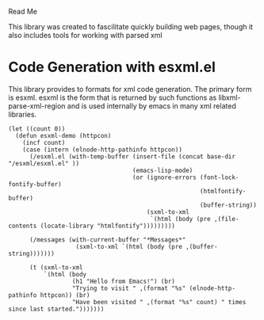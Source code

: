 Read Me

This library was created to fascilitate quickly building web pages, though it
also includes tools for working with parsed xml
* Code Generation with esxml.el
  This library provides to formats for xml code generation.  The primary form is
  esxml.  esxml is the form that is returned by such functions as
  libxml-parse-xml-region and is used internally by emacs in many xml related
  libraries.

#+BEGIN_SRC elisp
    (let ((count 0))
      (defun esxml-demo (httpcon)
        (incf count)
        (case (intern (elnode-http-pathinfo httpcon))
          (/esxml.el (with-temp-buffer (insert-file (concat base-dir "/esxml/esxml.el" ))
                                       (emacs-lisp-mode)
                                       (or (ignore-errors (font-lock-fontify-buffer)
                                                          (htmlfontify-buffer)
                                                          (buffer-string))
                                           (sxml-to-xml
                                            `(html (body (pre ,(file-contents (locate-library "htmlfontify")))))))))
    
          (/messages (with-current-buffer "*Messages*"
                       (sxml-to-xml `(html (body (pre ,(buffer-string)))))))
    
          (t (sxml-to-xml
              `(html (body
                      (h1 "Hello from Emacs!") (br)
                      "Trying to visit " ,(format "%s" (elnode-http-pathinfo httpcon)) (br)
                      "Have been visited " ,(format "%s" count) " times since last started.")))))))
#+END_SRC


